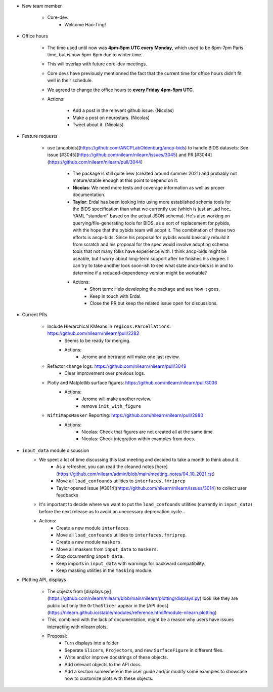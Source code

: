 - New team member

    - Core-dev:
        - Welcome Hao-Ting! 

- Office hours

    - The time used until now was **4pm-5pm UTC every Monday**, which used to be 6pm-7pm Paris time, but is now 5pm-6pm due to winter time.
    - This will overlap with future core-dev meetings.
    - Core devs have previously mentionned the fact that the current time for office hours didn't fit well in their schedule.
    - We agreed to change the office hours to **every Friday 4pm-5pm UTC**.
    - Actions:

        - Add a post in the relevant github issue. (Nicolas)
        - Make a post on neurostars. (Nicolas)
        - Tweet about it. (Nicolas)

- Feature requests

    - use [ancpbids](https://github.com/ANCPLabOldenburg/ancp-bids) to handle BIDS datasets: See issue [#3045](https://github.com/nilearn/nilearn/issues/3045) and PR [#3044](https://github.com/nilearn/nilearn/pull/3044)
        
        - The package is still quite new (created around summer 2021) and probably not mature/stable enough at this point to depend on it. 
        - **Nicolas**: We need more tests and coverage information as well as proper documentation.
        - **Taylor**: Erdal has been looking into using more established schema tools for the BIDS specification than what we currently use (which is just an _ad hoc_ YAML "standard" based on the actual JSON schema). He's also working on querying/file-generating tools for BIDS, as a sort of replacement for pybids, with the hope that the pybids team will adopt it. The combination of these two efforts is ancp-bids. Since his proposal for pybids would basically rebuild it from scratch and his proposal for the spec would involve adopting schema tools that not many folks have experience with. I think ancp-bids might be useable, but I worry about long-term support after he finishes his degree. I can try to take another look soon-ish to see what state ancp-bids is in and to determine if a reduced-dependency version might be workable?
        - Actions:
            - Short term: Help developing the package and see how it goes.
            - Keep in touch with Erdal.
            - Close the PR but keep the related issue open for discussions.

- Current PRs

    - Include Hierarchical KMeans in ``regions.Parcellations``: https://github.com/nilearn/nilearn/pull/2282
        - Seems to be ready for merging.
        - Actions:
            - Jerome and bertrand will make one last review.
    
    - Refactor change logs: https://github.com/nilearn/nilearn/pull/3049
        - Clear improvement over previous logs.
    
    - Plotly and Matplotlib surface figures: https://github.com/nilearn/nilearn/pull/3036
        - Actions:
            - Jerome will make another review.
            - remove ``init_with_figure``

    - ``NiftiMapsMasker`` Reporting: https://github.com/nilearn/nilearn/pull/2880
        - Actions:
            - Nicolas: Check that figures are not created all at the same time.
            - Nicolas: Check integration within examples from docs.

- ``input_data`` module discussion
    - We spent a lot of time discussing this last meeting and decided to take a month to think about it.
        - As a refresher, you can read the cleaned notes [here](https://github.com/nilearn/admin/blob/main/meeting_notes/04_10_2021.rst)
        - Move all ``load_confounds`` utilities to ``interfaces.fmriprep``
        - Taylor opened issue [#3014](https://github.com/nilearn/nilearn/issues/3014) to collect user feedbacks
    - It's important to decide where we want to put the ``load_confounds`` utilities (currently in ``input_data``) before the next release as to avoid an unecessary deprecation cycle...
    
    - Actions:
        - Create a new module ``interfaces``.
        - Move all ``load_confounds`` utilities to ``interfaces.fmriprep``.
        - Create a new module ``maskers``.
        - Move all maskers from ``input_data`` to ``maskers``.
        - Stop documenting ``input_data``.
        - Keep imports in ``input_data`` with warnings for backward compatibility.
        - Keep masking utilities in the ``masking`` module.

- Plotting API, displays

    - The objects from [displays.py](https://github.com/nilearn/nilearn/blob/main/nilearn/plotting/displays.py) look like they are public but only the ``OrthoSlicer`` appear in the [API docs](https://nilearn.github.io/stable/modules/reference.html#module-nilearn.plotting)
    - This, combined with the lack of documentation, might be a reason why users have issues interacting with nilearn plots.
    
    - Proposal:
        - Turn displays into a folder
        - Seperate ``Slicers``, ``Projectors``, and new ``SurfaceFigure`` in different files.
        - Write and/or improve docstrings of these objects.
        - Add relevant objects to the API docs.
        - Add a section somewhere in the user guide and/or modify some examples to showcase how to customize plots with these objects.